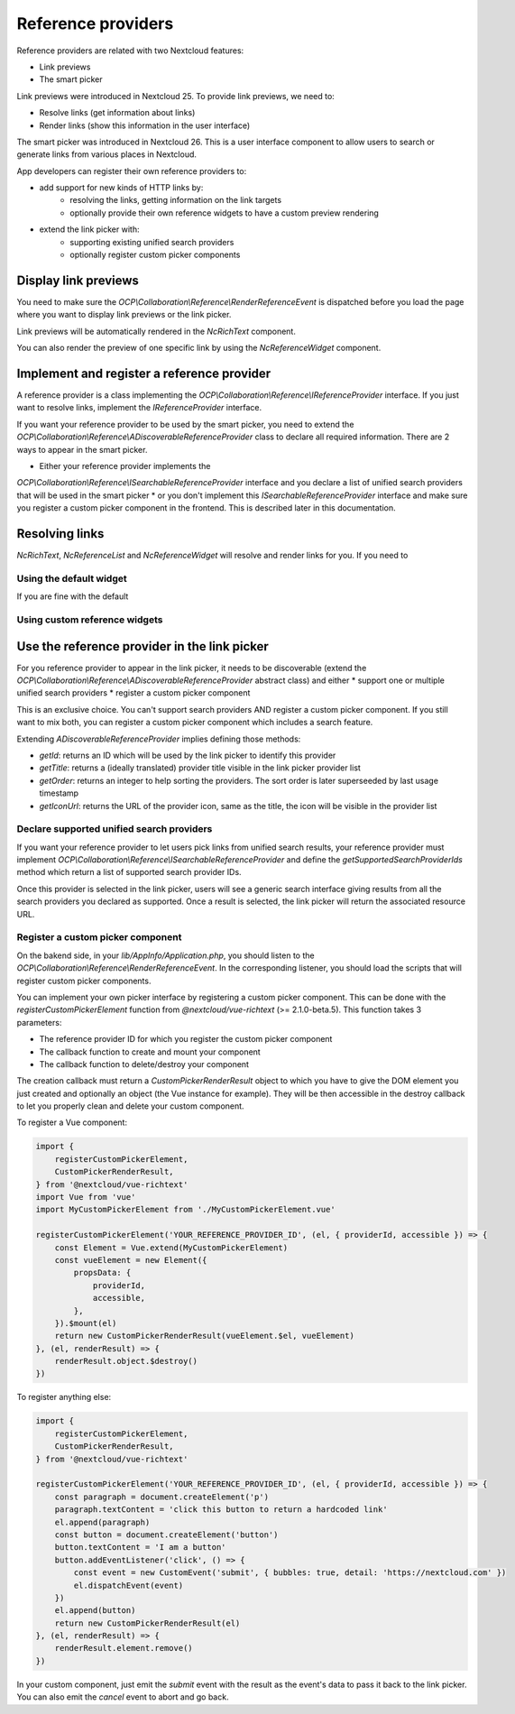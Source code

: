 =========
Reference providers
=========

Reference providers are related with two Nextcloud features:

* Link previews
* The smart picker

Link previews were introduced in Nextcloud 25.
To provide link previews, we need to:

* Resolve links (get information about links)
* Render links (show this information in the user interface)

The smart picker was introduced in Nextcloud 26. This is a user interface component
to allow users to search or generate links from various places in Nextcloud.

App developers can register their own reference providers to:

* add support for new kinds of HTTP links by:
    * resolving the links, getting information on the link targets
    * optionally provide their own reference widgets to have a custom preview rendering
* extend the link picker with:
    * supporting existing unified search providers
    * optionally register custom picker components

Display link previews
---------------------------

You need to make sure the `OCP\\Collaboration\\Reference\\RenderReferenceEvent` is dispatched
before you load the page where you want to display link previews or the link picker.

Link previews will be automatically rendered in the `NcRichText` component.

You can also render the preview of one specific link by using the `NcReferenceWidget` component.

Implement and register a reference provider
---------------------------

A reference provider is a class implementing the `OCP\\Collaboration\\Reference\\IReferenceProvider` interface.
If you just want to resolve links, implement the `IReferenceProvider` interface.

If you want your reference provider to be used by the smart picker, you need to extend the
`OCP\\Collaboration\\Reference\\ADiscoverableReferenceProvider` class to declare all required information.
There are 2 ways to appear in the smart picker.

* Either your reference provider implements the
`OCP\\Collaboration\\Reference\\ISearchableReferenceProvider` interface and you declare a list of unified search providers
that will be used in the smart picker
* or you don't implement this `ISearchableReferenceProvider` interface and make sure you register a custom picker component in the frontend.
This is described later in this documentation.

Resolving links
---------------------------

`NcRichText`, `NcReferenceList` and `NcReferenceWidget` will resolve and render links for you.
If you need to

Using the default widget
^^^^^^^^^^^^^^^^^^^^^^^^^^^

If you are fine with the default

Using custom reference widgets
^^^^^^^^^^^^^^^^^^^^^^^^^^^

Use the reference provider in the link picker
---------------------------

For you reference provider to appear in the link picker, it needs to be discoverable
(extend the `OCP\\Collaboration\\Reference\\ADiscoverableReferenceProvider` abstract class)
and either
* support one or multiple unified search providers
* register a custom picker component

This is an exclusive choice. You can't support search providers AND register a custom picker component.
If you still want to mix both, you can register a custom picker component which includes a search feature.

Extending `ADiscoverableReferenceProvider` implies defining those methods:

* `getId`: returns an ID which will be used by the link picker to identify this provider
* `getTitle`: returns a (ideally translated) provider title visible in the link picker provider list
* `getOrder`: returns an integer to help sorting the providers. The sort order is later superseeded by last usage timestamp
* `getIconUrl`: returns the URL of the provider icon, same as the title, the icon will be visible in the provider list

Declare supported unified search providers
^^^^^^^^^^^^^^^^^^^^^^^^^^^

If you want your reference provider to let users pick links from unified search results, your reference provider must
implement `OCP\\Collaboration\\Reference\\ISearchableReferenceProvider` and define the `getSupportedSearchProviderIds`
method which return a list of supported search provider IDs.

Once this provider is selected in the link picker, users will see a generic search interface giving results from
all the search providers you declared as supported. Once a result is selected, the link picker will return
the associated resource URL.

Register a custom picker component
^^^^^^^^^^^^^^^^^^^^^^^^^^^

On the bakend side, in your `lib/AppInfo/Application.php`, you should listen to the
`OCP\\Collaboration\\Reference\\RenderReferenceEvent`. In the corresponding listener, you should load
the scripts that will register custom picker components.

You can implement your own picker interface by registering a custom picker component. This can be done with the
`registerCustomPickerElement` function from `@nextcloud/vue-richtext` (>= 2.1.0-beta.5).
This function takes 3 parameters:

* The reference provider ID for which you register the custom picker component
* The callback function to create and mount your component
* The callback function to delete/destroy your component

The creation callback must return a `CustomPickerRenderResult` object to which you have to give the DOM element
you just created and optionally an object (the Vue instance for example).
They will be then accessible in the destroy callback to let you properly clean and delete your custom component.

To register a Vue component:

.. code-block:: javascript

    import {
        registerCustomPickerElement,
        CustomPickerRenderResult,
    } from '@nextcloud/vue-richtext'
    import Vue from 'vue'
    import MyCustomPickerElement from './MyCustomPickerElement.vue'

    registerCustomPickerElement('YOUR_REFERENCE_PROVIDER_ID', (el, { providerId, accessible }) => {
        const Element = Vue.extend(MyCustomPickerElement)
        const vueElement = new Element({
            propsData: {
                providerId,
                accessible,
            },
        }).$mount(el)
        return new CustomPickerRenderResult(vueElement.$el, vueElement)
    }, (el, renderResult) => {
        renderResult.object.$destroy()
    })

To register anything else:

.. code-block:: javascript

    import {
        registerCustomPickerElement,
        CustomPickerRenderResult,
    } from '@nextcloud/vue-richtext'

    registerCustomPickerElement('YOUR_REFERENCE_PROVIDER_ID', (el, { providerId, accessible }) => {
        const paragraph = document.createElement('p')
        paragraph.textContent = 'click this button to return a hardcoded link'
        el.append(paragraph)
        const button = document.createElement('button')
        button.textContent = 'I am a button'
        button.addEventListener('click', () => {
            const event = new CustomEvent('submit', { bubbles: true, detail: 'https://nextcloud.com' })
            el.dispatchEvent(event)
        })
        el.append(button)
        return new CustomPickerRenderResult(el)
    }, (el, renderResult) => {
        renderResult.element.remove()
    })

In your custom component, just emit the `submit` event with the result as the event's data to pass it back to the link picker.
You can also emit the `cancel` event to abort and go back.
